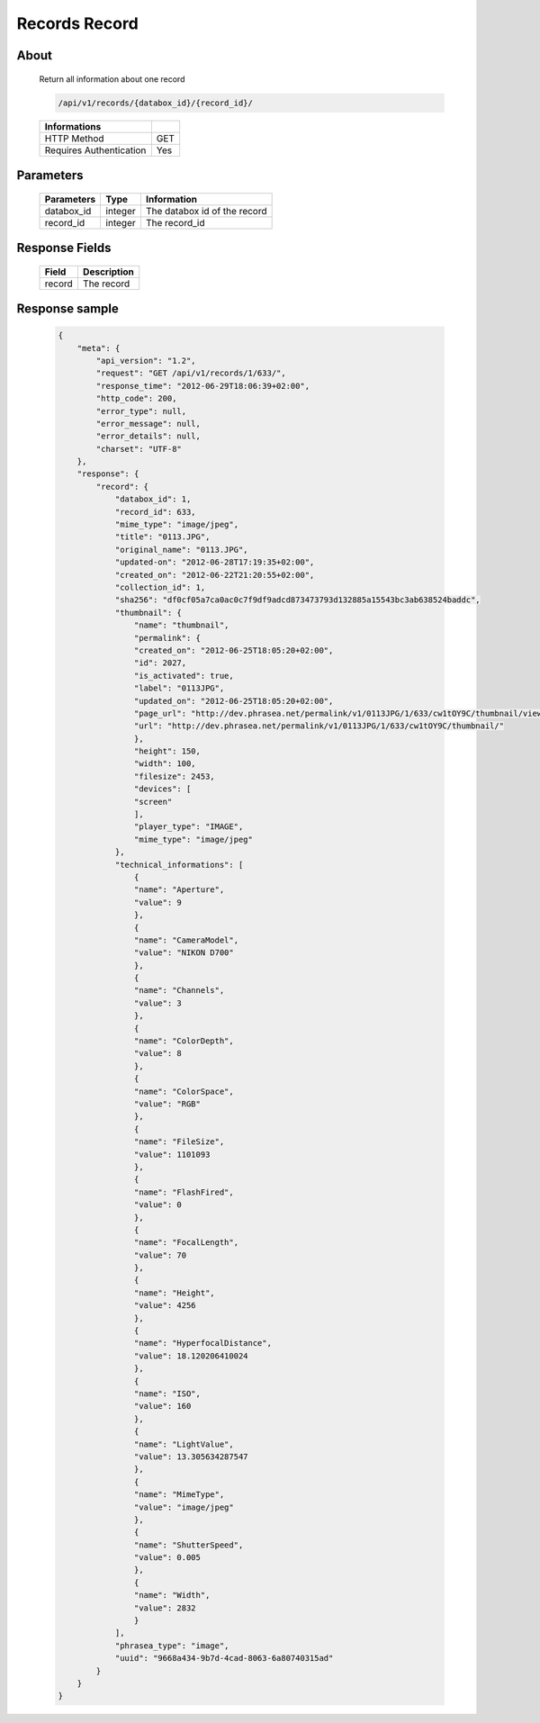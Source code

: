 Records Record
==============

About
-----

  Return all information about one record

  .. code-block:: bash

    /api/v1/records/{databox_id}/{record_id}/

  ======================== =====
   Informations
  ======================== =====
   HTTP Method              GET
   Requires Authentication  Yes
  ======================== =====

Parameters
----------

  ======================== ============== ==============================
   Parameters               Type           Information
  ======================== ============== ==============================
   databox_id 	            integer 	   The databox id of the record
   record_id 	            integer 	   The record_id
  ======================== ============== ==============================

Response Fields
---------------

  ========== ================================
   Field      Description
  ========== ================================
   record 	  The record
  ========== ================================

Response sample
---------------

  .. code-block:: javascript

    {
        "meta": {
            "api_version": "1.2",
            "request": "GET /api/v1/records/1/633/",
            "response_time": "2012-06-29T18:06:39+02:00",
            "http_code": 200,
            "error_type": null,
            "error_message": null,
            "error_details": null,
            "charset": "UTF-8"
        },
        "response": {
            "record": {
                "databox_id": 1,
                "record_id": 633,
                "mime_type": "image/jpeg",
                "title": "0113.JPG",
                "original_name": "0113.JPG",
                "updated-on": "2012-06-28T17:19:35+02:00",
                "created_on": "2012-06-22T21:20:55+02:00",
                "collection_id": 1,
                "sha256": "df0cf05a7ca0ac0c7f9df9adcd873473793d132885a15543bc3ab638524baddc",
                "thumbnail": {
                    "name": "thumbnail",
                    "permalink": {
                    "created_on": "2012-06-25T18:05:20+02:00",
                    "id": 2027,
                    "is_activated": true,
                    "label": "0113JPG",
                    "updated_on": "2012-06-25T18:05:20+02:00",
                    "page_url": "http://dev.phrasea.net/permalink/v1/0113JPG/1/633/cw1tOY9C/thumbnail/view/",
                    "url": "http://dev.phrasea.net/permalink/v1/0113JPG/1/633/cw1tOY9C/thumbnail/"
                    },
                    "height": 150,
                    "width": 100,
                    "filesize": 2453,
                    "devices": [
                    "screen"
                    ],
                    "player_type": "IMAGE",
                    "mime_type": "image/jpeg"
                },
                "technical_informations": [
                    {
                    "name": "Aperture",
                    "value": 9
                    },
                    {
                    "name": "CameraModel",
                    "value": "NIKON D700"
                    },
                    {
                    "name": "Channels",
                    "value": 3
                    },
                    {
                    "name": "ColorDepth",
                    "value": 8
                    },
                    {
                    "name": "ColorSpace",
                    "value": "RGB"
                    },
                    {
                    "name": "FileSize",
                    "value": 1101093
                    },
                    {
                    "name": "FlashFired",
                    "value": 0
                    },
                    {
                    "name": "FocalLength",
                    "value": 70
                    },
                    {
                    "name": "Height",
                    "value": 4256
                    },
                    {
                    "name": "HyperfocalDistance",
                    "value": 18.120206410024
                    },
                    {
                    "name": "ISO",
                    "value": 160
                    },
                    {
                    "name": "LightValue",
                    "value": 13.305634287547
                    },
                    {
                    "name": "MimeType",
                    "value": "image/jpeg"
                    },
                    {
                    "name": "ShutterSpeed",
                    "value": 0.005
                    },
                    {
                    "name": "Width",
                    "value": 2832
                    }
                ],
                "phrasea_type": "image",
                "uuid": "9668a434-9b7d-4cad-8063-6a80740315ad"
            }
        }
    }